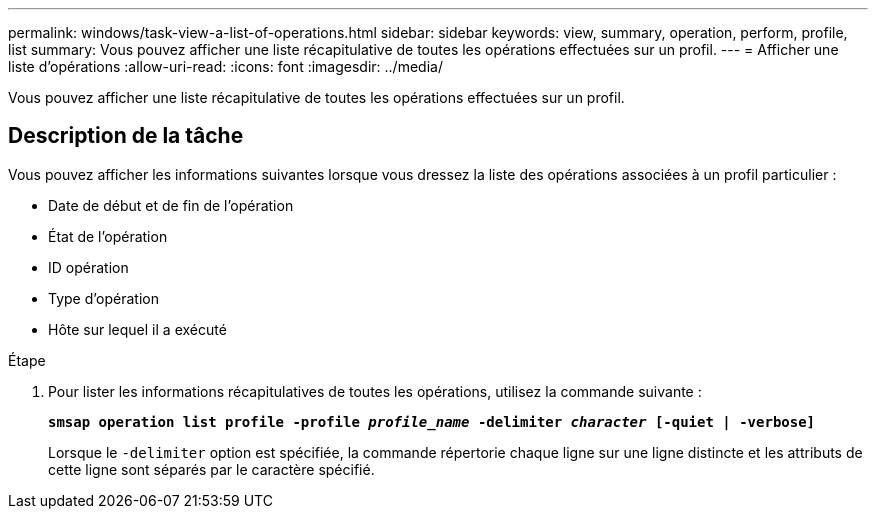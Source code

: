 ---
permalink: windows/task-view-a-list-of-operations.html 
sidebar: sidebar 
keywords: view, summary, operation, perform, profile, list 
summary: Vous pouvez afficher une liste récapitulative de toutes les opérations effectuées sur un profil. 
---
= Afficher une liste d'opérations
:allow-uri-read: 
:icons: font
:imagesdir: ../media/


[role="lead"]
Vous pouvez afficher une liste récapitulative de toutes les opérations effectuées sur un profil.



== Description de la tâche

Vous pouvez afficher les informations suivantes lorsque vous dressez la liste des opérations associées à un profil particulier :

* Date de début et de fin de l'opération
* État de l'opération
* ID opération
* Type d'opération
* Hôte sur lequel il a exécuté


.Étape
. Pour lister les informations récapitulatives de toutes les opérations, utilisez la commande suivante :
+
`*smsap operation list profile -profile _profile_name_ -delimiter _character_ [-quiet | -verbose]*`

+
Lorsque le `-delimiter` option est spécifiée, la commande répertorie chaque ligne sur une ligne distincte et les attributs de cette ligne sont séparés par le caractère spécifié.


